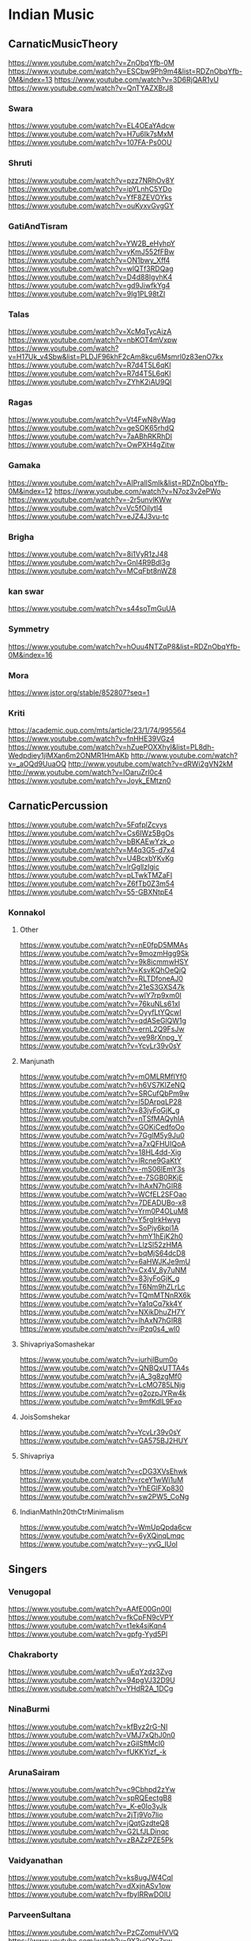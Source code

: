 * Indian Music

** CarnaticMusicTheory
 https://www.youtube.com/watch?v=ZnObqYfb-0M
 https://www.youtube.com/watch?v=ESCbw9Ph9m4&list=RDZnObqYfb-0M&index=13
 https://www.youtube.com/watch?v=3D6RjQAR1yU
 https://www.youtube.com/watch?v=QnTYAZXBrJ8
 
*** Swara
  https://www.youtube.com/watch?v=EL4OEaYAdcw
  https://www.youtube.com/watch?v=H7u6Ik7sMxM
  https://www.youtube.com/watch?v=107FA-Ps0OU
  
*** Shruti
  https://www.youtube.com/watch?v=pzz7NRhOv8Y
  https://www.youtube.com/watch?v=ipYLnhC5YDo
  https://www.youtube.com/watch?v=YfF8ZEVOYks
  https://www.youtube.com/watch?v=ouKyxvGvgGY
  
*** GatiAndTisram
  https://www.youtube.com/watch?v=YW2B_eHyhpY
  https://www.youtube.com/watch?v=yKmJ552fFBw
  https://www.youtube.com/watch?v=ON1bwy_Xff4
  https://www.youtube.com/watch?v=wlQTf3RDQag
  https://www.youtube.com/watch?v=D4d88IgvhK4
  https://www.youtube.com/watch?v=gd9JiwfkYg4
  https://www.youtube.com/watch?v=9lg1PL98tZI
  
*** Talas
  https://www.youtube.com/watch?v=XcMqTycAizA
  https://www.youtube.com/watch?v=nbKOT4mVxpw
  https://www.youtube.com/watch?v=H17Uk_v4Sbw&list=PLDJF96khF2cAm8kcu6Msmrl0z83enO7kx
  https://www.youtube.com/watch?v=R7d4T5L6qKI
  https://www.youtube.com/watch?v=R7d4T5L6qKI
  https://www.youtube.com/watch?v=ZYhK2iAU9QI
  
*** Ragas
  https://www.youtube.com/watch?v=Vt4FwN8vWag
  https://www.youtube.com/watch?v=geSOK65rhdQ
  https://www.youtube.com/watch?v=7aABhRKRhDI
  https://www.youtube.com/watch?v=OwPXH4gZitw
  
*** Gamaka
  https://www.youtube.com/watch?v=AIPraIlSmIk&list=RDZnObqYfb-0M&index=12
  https://www.youtube.com/watch?v=N7oz3v2ePWo
  https://www.youtube.com/watch?v=-2r5unvlKWw
  https://www.youtube.com/watch?v=Vc5fOilytl4
  https://www.youtube.com/watch?v=eJZ4J3vu-tc
  
*** Brigha
  https://www.youtube.com/watch?v=8i1VyR1zJ48
  https://www.youtube.com/watch?v=GnI4R9Bdl3g
  https://www.youtube.com/watch?v=MCqFbt8nWZ8
  
*** kan swar
  https://www.youtube.com/watch?v=s44soTmGuUA
  
*** Symmetry
  https://www.youtube.com/watch?v=hOuu4NTZqP8&list=RDZnObqYfb-0M&index=16
  
*** Mora
  https://www.jstor.org/stable/852807?seq=1
  
*** Kriti
  https://academic.oup.com/mts/article/23/1/74/995564
  https://www.youtube.com/watch?v=fnHHE39VGz4
  https://www.youtube.com/watch?v=hZuePOXXhyI&list=PL8dh-Wedpdiey1jlMXan6m2ONMR1HmAKb
  http://www.youtube.com/watch?v=_aOQd9UuaOQ
  http://www.youtube.com/watch?v=dRWi2gVN2kM
  http://www.youtube.com/watch?v=IOaruZrl0c4
  https://www.youtube.com/watch?v=Joyk_EMtzn0
  
** CarnaticPercussion
 https://www.youtube.com/watch?v=5FqfplZcvys
 https://www.youtube.com/watch?v=Cs6IWz5BgOs
 https://www.youtube.com/watch?v=bBKAEwYzk_o
 https://www.youtube.com/watch?v=M4q3G5-d7x4
 https://www.youtube.com/watch?v=U4BcxbYKvKg
 https://www.youtube.com/watch?v=lrGgllzIgic
 https://www.youtube.com/watch?v=pLTwkTMZaFI
 https://www.youtube.com/watch?v=Z6fTb0Z3m54
 https://www.youtube.com/watch?v=55-GBXNtpE4
 
*** Konnakol
  
**** Other
   https://www.youtube.com/watch?v=nE0fpD5MMAs
   https://www.youtube.com/watch?v=9mozmHgg9Sk
   https://www.youtube.com/watch?v=9k8icmmwHSY
   https://www.youtube.com/watch?v=KsvKQhOeQjQ
   https://www.youtube.com/watch?v=RLTDfoneAJ0
   https://www.youtube.com/watch?v=21eS3GXS47k
   https://www.youtube.com/watch?v=wlY7rp9xm0I
   https://www.youtube.com/watch?v=76kuNLs61xI
   https://www.youtube.com/watch?v=OyyfLtYQcwI
   https://www.youtube.com/watch?v=qdASeGlQW1g
   https://www.youtube.com/watch?v=ernL2Q9FsJw
   https://www.youtube.com/watch?v=ve98rXnpg_Y
   https://www.youtube.com/watch?v=YcvLr39v0sY
   
**** Manjunath
   https://www.youtube.com/watch?v=mOMLRMfIYf0
   https://www.youtube.com/watch?v=h6VS7KlZeNQ
   https://www.youtube.com/watch?v=SRCufQbPm9w
   https://www.youtube.com/watch?v=l5DArpqLP28
   https://www.youtube.com/watch?v=83jyFoGjK_g
   https://www.youtube.com/watch?v=nTSfMAQyhIA
   https://www.youtube.com/watch?v=GOKiCedfoOo
   https://www.youtube.com/watch?v=7GglM5y9Ju0
   https://www.youtube.com/watch?v=a7xQFHUIQoA
   https://www.youtube.com/watch?v=18HL4dd-Xig
   https://www.youtube.com/watch?v=lRcne9GaKtY
   https://www.youtube.com/watch?v=-mS06lEmY3s
   https://www.youtube.com/watch?v=e-7SGB0RKjE
   https://www.youtube.com/watch?v=lhAxN7hGIR8
   https://www.youtube.com/watch?v=WCfEL2SFOao
   https://www.youtube.com/watch?v=7DEADUBo-x8
   https://www.youtube.com/watch?v=Yrm0P4OLuM8
   https://www.youtube.com/watch?v=Y5rgIrkHwyg
   https://www.youtube.com/watch?v=SoPjy6kpi1A
   https://www.youtube.com/watch?v=hmY1hEjK2h0
   https://www.youtube.com/watch?v=LlzSl52zHMA
   https://www.youtube.com/watch?v=bqMjS64dcD8
   https://www.youtube.com/watch?v=6aHWJKJe9mU
   https://www.youtube.com/watch?v=Cx4V_8y7uNM
   https://www.youtube.com/watch?v=83jyFoGjK_g
   https://www.youtube.com/watch?v=T6Nm9hZLrLc
   https://www.youtube.com/watch?v=TQmMTNnRX6k
   https://www.youtube.com/watch?v=Ya1qCq7kk4Y
   https://www.youtube.com/watch?v=NXikDhuZH7Y
   https://www.youtube.com/watch?v=lhAxN7hGIR8
   https://www.youtube.com/watch?v=iPzq0s4_wl0
   
**** ShivapriyaSomashekar
   https://www.youtube.com/watch?v=iurhjlBum0o
   https://www.youtube.com/watch?v=QNBQxUTTA4s
   https://www.youtube.com/watch?v=jA_3g8zgMf0
   https://www.youtube.com/watch?v=LcMO785LNjg
   https://www.youtube.com/watch?v=g2ozpJYRw4k
   https://www.youtube.com/watch?v=9mfKdlL9Fxo
   
**** JoisSomshekar
   https://www.youtube.com/watch?v=YcvLr39v0sY
   https://www.youtube.com/watch?v=GA575BJ2HUY
   
**** Shivapriya
   https://www.youtube.com/watch?v=cDG3XVsEhwk
   https://www.youtube.com/watch?v=rceY1wWi1uM
   https://www.youtube.com/watch?v=YhEGlFXp830
   https://www.youtube.com/watch?v=sw2PW5_CoNg
   
**** IndianMathIn20thCtrMinimalism
   https://www.youtube.com/watch?v=WmUpQpda6cw
   https://www.youtube.com/watch?v=6yXQinqLmqc
   https://www.youtube.com/watch?v=y--yvG_IUoI
   
** Singers
  
*** Venugopal
  https://www.youtube.com/watch?v=AAfE00Gn00I
  https://www.youtube.com/watch?v=fkCpFN9cVPY
  https://www.youtube.com/watch?v=t1ek4siKqn4
  https://www.youtube.com/watch?v=gpfg-Yyd5PI
   
*** Chakraborty
  https://www.youtube.com/watch?v=uEqYzdz3Zvg
  https://www.youtube.com/watch?v=94pgVJ32D9U
  https://www.youtube.com/watch?v=YHdR2A_1DCg
   
*** NinaBurmi
  https://www.youtube.com/watch?v=kfBvz2rG-NI
  https://www.youtube.com/watch?v=VMJ7xQhJ0n0
  https://www.youtube.com/watch?v=zGilSftMcI0
  https://www.youtube.com/watch?v=fUKKYizf_-k
   
*** ArunaSairam
  https://www.youtube.com/watch?v=c9Cbhpd2zYw
  https://www.youtube.com/watch?v=spRQEectgB8
  https://www.youtube.com/watch?v=_K-e0Io3yJk
  https://www.youtube.com/watch?v=2jTj9Vo7lio
  https://www.youtube.com/watch?v=jQqtGzdteQ8
  https://www.youtube.com/watch?v=G2LfJLDinqc
  https://www.youtube.com/watch?v=zBAZzPZE5Pk
   
*** Vaidyanathan
  https://www.youtube.com/watch?v=ks8ugJW4CqI
  https://www.youtube.com/watch?v=dXxjnASv1ow
  https://www.youtube.com/watch?v=fbyIRRwDOlU

*** ParveenSultana
  https://www.youtube.com/watch?v=PzCZomuHVVQ
  https://www.youtube.com/watch?v=9X3vjQXx7xw
  https://www.youtube.com/watch?v=NgXRhF9LyrE
  https://www.youtube.com/watch?v=Y4x6T4boG8o
   
*** ShubhaMudgal
  https://www.youtube.com/watch?v=Yh8QfWlSv9Q
   
*** PrabhaAtre
  https://www.youtube.com/watch?v=sRNg-v1Dg_4
   
*** RanjaniAndGayatri
  https://www.youtube.com/watch?v=CoyoCFYMQsc
  https://www.youtube.com/watch?v=beJXJVwD3v4
   
** Veena
 https://www.youtube.com/watch?v=jM9b2Qo5qwM
 https://www.youtube.com/watch?v=jM9b2Qo5qwM
 https://www.youtube.com/watch?v=zBAZzPZE5Pk
 https://www.youtube.com/watch?v=o6M_kXzdDzI
   
** Panini
 https://en.wikipedia.org/wiki/Hindu%E2%80%93Arabic_numeral_system
 https://ashtadhyayi.com/sutraani/sk3183
 https://ashtadhyayi.com/sutraani/8/4/67
 https://www.youtube.com/watch?v=l3Wo5MYljzc
 https://www.youtube.com/watch?v=0emIewicwl0
  
 
 
 
** Gayatri Chakravorty Spivak
  https://www.youtube.com/watch?v=SG0bXHVr3mY
  https://www.youtube.com/watch?v=garPdV7U3fQ
  https://www.youtube.com/watch?v=n8iPj6qka3o
  https://www.youtube.com/watch?v=SG0bXHVr3mY
  https://www.youtube.com/watch?v=2ZHH4ALRFHw
  https://www.youtube.com/watch?v=YBzCwzvudv0
   

